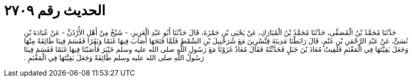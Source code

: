 
= الحديث رقم ٢٧٠٩

[quote.hadith]
حَدَّثَنَا مُحَمَّدُ بْنُ الْمُصَفَّى، حَدَّثَنَا مُحَمَّدُ بْنُ الْمُبَارَكِ، عَنْ يَحْيَى بْنِ حَمْزَةَ، قَالَ حَدَّثَنَا أَبُو عَبْدِ الْعَزِيزِ، - شَيْخٌ مِنْ أَهْلِ الأُرْدُنِّ - عَنْ عُبَادَةَ بْنِ نُسَىٍّ، عَنْ عَبْدِ الرَّحْمَنِ بْنِ غَنْمٍ، قَالَ رَابَطْنَا مَدِينَةَ قِنَّسْرِينَ مَعَ شُرَحْبِيلَ بْنِ السِّمْطِ فَلَمَّا فَتَحَهَا أَصَابَ فِيهَا غَنَمًا وَبَقَرًا فَقَسَمَ فِينَا طَائِفَةً مِنْهَا وَجَعَلَ بَقِيَّتَهَا فِي الْمَغْنَمِ فَلَقِيتُ مُعَاذَ بْنَ جَبَلٍ فَحَدَّثْتُهُ فَقَالَ مُعَاذٌ غَزَوْنَا مَعَ رَسُولِ اللَّهِ صلى الله عليه وسلم خَيْبَرَ فَأَصَبْنَا فِيهَا غَنَمًا فَقَسَمَ فِينَا رَسُولُ اللَّهِ صلى الله عليه وسلم طَائِفَةً وَجَعَلَ بَقِيَّتَهَا فِي الْمَغْنَمِ ‏.‏